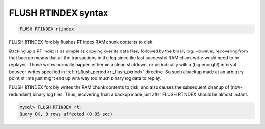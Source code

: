 .. _flush_rtindex_syntax:

FLUSH RTINDEX syntax
--------------------

.. code-block:: mysql


    FLUSH RTINDEX rtindex

FLUSH RTINDEX forcibly flushes RT index RAM chunk contents to disk.

Backing up a RT index is as simple as copying over its data files,
followed by the binary log. However, recovering from that backup means
that all the transactions in the log since the last successful RAM chunk
write would need to be replayed. Those writes normally happen either on
a clean shutdown, or periodically with a (big enough!) interval between
writes specified in
:ref:`rt_flush_period <rt_flush_period>`
directive. So such a backup made at an arbitrary point in time just
might end up with way too much binary log data to replay.

FLUSH RTINDEX forcibly writes the RAM chunk contents to disk, and also
causes the subsequent cleanup of (now-redundant) binary log files. Thus,
recovering from a backup made just after FLUSH RTINDEX should be almost
instant.

.. code-block:: mysql


    mysql> FLUSH RTINDEX rt;
    Query OK, 0 rows affected (0.05 sec)

